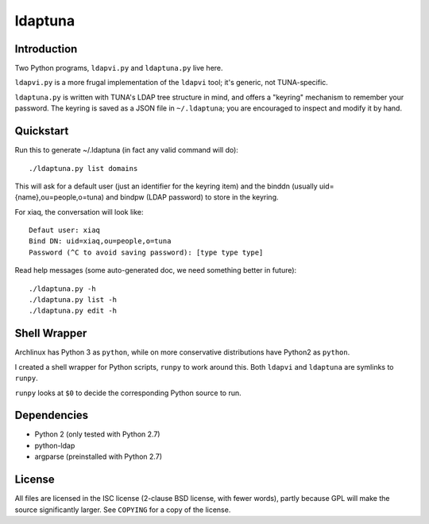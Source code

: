 ldaptuna
========

Introduction
------------

Two Python programs, ``ldapvi.py`` and ``ldaptuna.py`` live here.

``ldapvi.py`` is a more frugal implementation of the ``ldapvi`` tool; it's
generic, not TUNA-specific.

``ldaptuna.py`` is written with TUNA's LDAP tree structure in mind, and offers
a "keyring" mechanism to remember your password. The keyring is saved as a
JSON file in ``~/.ldaptuna``; you are encouraged to inspect and modify it by
hand.


Quickstart
----------

Run this to generate ~/.ldaptuna (in fact any valid command will do)::

 ./ldaptuna.py list domains

This will ask for a default user (just an identifier for the keyring item) and
the binddn (usually uid={name},ou=people,o=tuna) and bindpw (LDAP password)
to store in the keyring.

For xiaq, the conversation will look like::

 Defaut user: xiaq
 Bind DN: uid=xiaq,ou=people,o=tuna
 Password (^C to avoid saving password): [type type type]

Read help messages (some auto-generated doc, we need something better in
future)::

 ./ldaptuna.py -h
 ./ldaptuna.py list -h
 ./ldaptuna.py edit -h


Shell Wrapper
-------------

Archlinux has Python 3 as ``python``, while on more conservative distributions
have Python2 as ``python``.

I created a shell wrapper for Python scripts, ``runpy`` to work around this.
Both ``ldapvi`` and ``ldaptuna`` are symlinks to ``runpy``.

``runpy`` looks at ``$0`` to decide the corresponding Python source to run.


Dependencies
------------

* Python 2 (only tested with Python 2.7)

* python-ldap
  
* argparse (preinstalled with Python 2.7)


License
-------

All files are licensed in the ISC license (2-clause BSD license, with fewer
words), partly because GPL will make the source significantly larger. See
``COPYING`` for a copy of the license.

